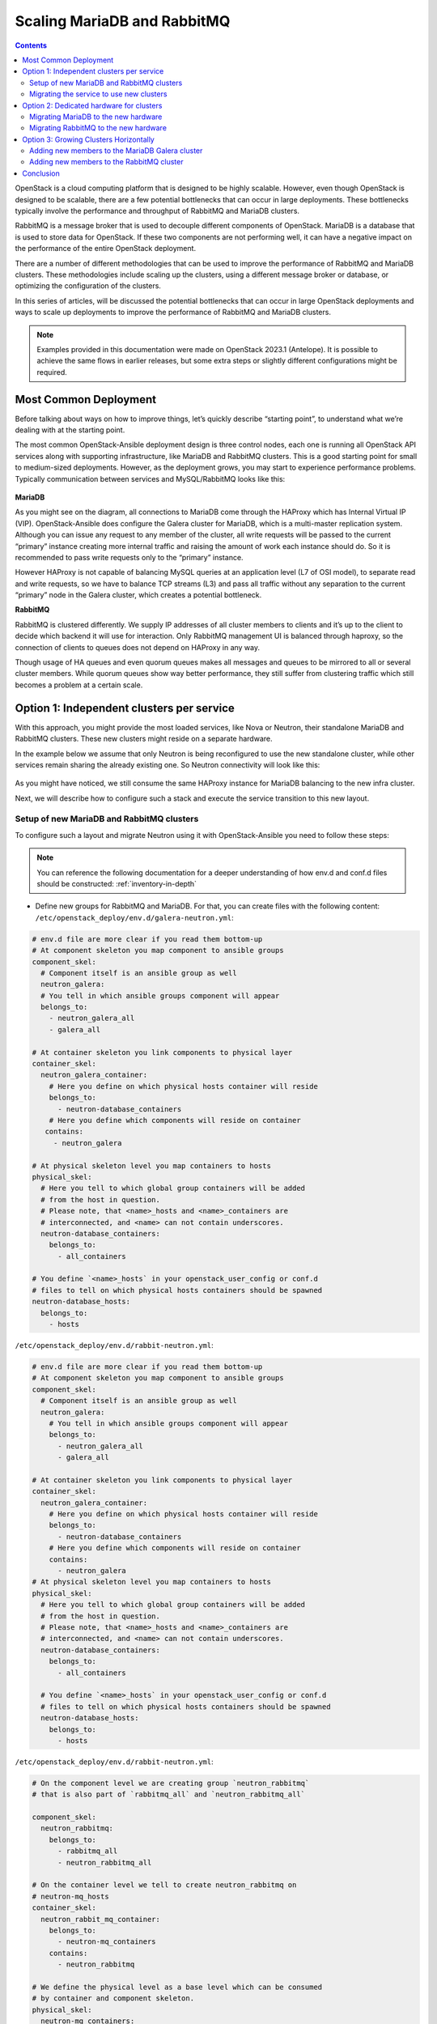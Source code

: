 ============================
Scaling MariaDB and RabbitMQ
============================

.. contents:: :backlinks: none

OpenStack is a cloud computing platform that is designed to be highly scalable.
However, even though OpenStack is designed to be scalable, there are a few
potential bottlenecks that can occur in large deployments. These bottlenecks
typically involve the performance and throughput of RabbitMQ and MariaDB
clusters.

RabbitMQ is a message broker that is used to decouple different components of
OpenStack. MariaDB is a database that is used to store data for OpenStack.
If these two components are not performing well, it can have a negative impact
on the performance of the entire OpenStack deployment.

There are a number of different methodologies that can be used to improve the
performance of RabbitMQ and MariaDB clusters. These methodologies include
scaling up the clusters, using a different message broker or database, or
optimizing the configuration of the clusters.

In this series of articles, will be discussed the potential bottlenecks that
can occur in large OpenStack deployments and ways to scale up deployments to
improve the performance of RabbitMQ and MariaDB clusters.

.. note::

   Examples provided in this documentation were made on OpenStack 2023.1
   (Antelope). It is possible to achieve the same flows in earlier releases,
   but some extra steps or slightly different configurations might be required.

.. _scaling-osa-common:

Most Common Deployment
~~~~~~~~~~~~~~~~~~~~~~

Before talking about ways on how to improve things, let’s quickly describe
“starting point”, to understand what we’re dealing with at the starting point.

The most common OpenStack-Ansible deployment design is three control nodes,
each one is running all OpenStack API services along with supporting
infrastructure, like MariaDB and RabbitMQ clusters. This is a good starting
point for small to medium-sized deployments. However, as the deployment grows,
you may start to experience performance problems. Typically communication
between services and MySQL/RabbitMQ looks like this:

.. figure:: figures/common_deploy.png

**MariaDB**

As you might see on the diagram, all connections to MariaDB come through
the HAProxy which has Internal Virtual IP (VIP). OpenStack-Ansible does
configure the Galera cluster for MariaDB, which is a multi-master replication
system. Although you can issue any request to any member of the cluster, all
write requests will be passed to the current “primary” instance creating more
internal traffic and raising the amount of work each instance should do. So
it is recommended to pass write requests only to the “primary” instance.

However HAProxy is not capable of balancing MySQL queries at an application
level (L7 of OSI model), to separate read and write requests, so we have to
balance TCP streams (L3) and pass all traffic without any separation to the
current “primary” node in the Galera cluster, which creates a potential
bottleneck.

**RabbitMQ**

RabbitMQ is clustered differently. We supply IP addresses of all cluster
members to clients and it’s up to the client to decide which backend it
will use for interaction. Only RabbitMQ management UI is balanced through
haproxy, so the connection of clients to queues does not depend on HAProxy
in any way.

Though usage of HA queues and even quorum queues makes all messages and
queues to be mirrored to all or several cluster members. While quorum queues
show way better performance, they still suffer from clustering traffic which
still becomes a problem at a certain scale.

.. _scaling-osa-one:

Option 1: Independent clusters per service
~~~~~~~~~~~~~~~~~~~~~~~~~~~~~~~~~~~~~~~~~~

With this approach, you might provide the most loaded services, like Nova
or Neutron, their standalone MariaDB and RabbitMQ clusters. These new
clusters might reside on a separate hardware.

In the example below we assume that only Neutron is being reconfigured to
use the new standalone cluster, while other services remain sharing the
already existing one. So Neutron connectivity will look like this:

.. figure:: figures/deploy_one.png

As you might have noticed, we still consume the same HAProxy instance for
MariaDB balancing to the new infra cluster.

Next, we will describe how to configure such a stack and execute the service
transition to this new layout.

Setup of new MariaDB and RabbitMQ clusters
------------------------------------------

To configure such a layout and migrate Neutron using it with OpenStack-Ansible
you need to follow these steps:

.. note::

   You can reference the following documentation for a deeper understanding of
   how env.d and conf.d files should be constructed: :ref:`inventory-in-depth`

* Define new groups for RabbitMQ and MariaDB. For that, you can create files
  with the following content: ``/etc/openstack_deploy/env.d/galera-neutron.yml``:

.. code-block:: yaml

  # env.d file are more clear if you read them bottom-up
  # At component skeleton you map component to ansible groups
  component_skel:
    # Component itself is an ansible group as well
    neutron_galera:
    # You tell in which ansible groups component will appear
    belongs_to:
      - neutron_galera_all
      - galera_all

  # At container skeleton you link components to physical layer
  container_skel:
    neutron_galera_container:
      # Here you define on which physical hosts container will reside
      belongs_to:
        - neutron-database_containers
      # Here you define which components will reside on container
     contains:
       - neutron_galera

  # At physical skeleton level you map containers to hosts
  physical_skel:
    # Here you tell to which global group containers will be added
    # from the host in question.
    # Please note, that <name>_hosts and <name>_containers are
    # interconnected, and <name> can not contain underscores.
    neutron-database_containers:
      belongs_to:
        - all_containers

  # You define `<name>_hosts` in your openstack_user_config or conf.d
  # files to tell on which physical hosts containers should be spawned
  neutron-database_hosts:
    belongs_to:
      - hosts

``/etc/openstack_deploy/env.d/rabbit-neutron.yml``:

.. code-block:: yaml

  # env.d file are more clear if you read them bottom-up
  # At component skeleton you map component to ansible groups
  component_skel:
    # Component itself is an ansible group as well
    neutron_galera:
      # You tell in which ansible groups component will appear
      belongs_to:
        - neutron_galera_all
        - galera_all

  # At container skeleton you link components to physical layer
  container_skel:
    neutron_galera_container:
      # Here you define on which physical hosts container will reside
      belongs_to:
        - neutron-database_containers
      # Here you define which components will reside on container
      contains:
        - neutron_galera
  # At physical skeleton level you map containers to hosts
  physical_skel:
    # Here you tell to which global group containers will be added
    # from the host in question.
    # Please note, that <name>_hosts and <name>_containers are
    # interconnected, and <name> can not contain underscores.
    neutron-database_containers:
      belongs_to:
        - all_containers

    # You define `<name>_hosts` in your openstack_user_config or conf.d
    # files to tell on which physical hosts containers should be spawned
    neutron-database_hosts:
      belongs_to:
        - hosts

``/etc/openstack_deploy/env.d/rabbit-neutron.yml``:

.. code-block:: yaml

  # On the component level we are creating group `neutron_rabbitmq`
  # that is also part of `rabbitmq_all` and `neutron_rabbitmq_all`

  component_skel:
    neutron_rabbitmq:
      belongs_to:
        - rabbitmq_all
        - neutron_rabbitmq_all

  # On the container level we tell to create neutron_rabbitmq on
  # neutron-mq_hosts
  container_skel:
    neutron_rabbit_mq_container:
      belongs_to:
        - neutron-mq_containers
      contains:
        - neutron_rabbitmq

  # We define the physical level as a base level which can be consumed
  # by container and component skeleton.
  physical_skel:
    neutron-mq_containers:
      belongs_to:
        - all_containers
    neutron-mq_hosts:
      belongs_to:
        - hosts

Map your new neutron-infra hosts to these new groups. To add to your
``openstack_user_config.yml`` the following content:

.. code-block:: yaml

  neutron-mq_hosts: &neutron_infra
    neutron-infra1:
      ip: 172.29.236.200
    neutron-infra2:
      ip: 172.29.236.201
    neutron-infra3:
      ip: 172.29.236.202
  neutron-database_hosts: *neutron_infra

* Define some specific configurations for newly created groups and
  balance them:

* MariaDB

  * In file ``/etc/openstack_deploy/group_vars/neutron_galera.yml``:

    .. code-block:: yaml

      galera_cluster_members: "{{ groups['neutron_galera'] }}"
      galera_cluster_name: neutron_galera_cluster
      galera_root_password: mysecret

In file  ``/etc/openstack_deploy/group_vars/galera.yml``:

.. code-block:: yaml

  galera_cluster_members: "{{ groups['galera'] }}"

* Move `galera_root_password` from ``/etc/openstack_deploy/user_secrets.yml``
  to ``/etc/openstack_deploy/group_vars/galera.yml``

* RabbitMQ

  * In file ``/etc/openstack_deploy/group_vars/neutron_rabbitmq.yml``:

  .. code-block:: yaml

    rabbitmq_host_group: neutron_rabbitmq
    rabbitmq_cluster_name: neutron_cluster

In file ``/etc/openstack_deploy/group_vars/rabbitmq.yml``

.. code-block:: yaml

  rabbitmq_host_group: rabbitmq

* HAProxy
  In ``/etc/openstack_deploy/user_variables.yml`` define extra service for MariaDB:

  .. code-block:: yaml

    haproxy_extra_services:

      - haproxy_service_name: galera_neutron
        haproxy_backend_nodes: "{{ (groups['neutron_galera'] | default([]))[:1] }}"
        haproxy_backup_nodes: "{{ (groups['neutron_galera'] | default([]))[1:] }}"
        haproxy_bind: "{{ [haproxy_bind_internal_lb_vip_address | default(internal_lb_vip_address)] }}"
        haproxy_port: 3307
        haproxy_backend_port: 3306
        haproxy_check_port: 9200
        haproxy_balance_type: tcp
        haproxy_stick_table_enabled: False
        haproxy_timeout_client: 5000s
        haproxy_timeout_server: 5000s
        haproxy_backend_options:
          - "httpchk HEAD / HTTP/1.0\\r\\nUser-agent:\\ osa-haproxy-healthcheck"
        haproxy_backend_server_options:
          - "send-proxy-v2"
        haproxy_allowlist_networks: "{{ haproxy_galera_allowlist_networks }}"
        haproxy_service_enabled: "{{ groups['neutron_galera'] is defined and groups['neutron_galera'] | length > 0 }}"

    haproxy_galera_service_overrides:
      haproxy_backend_nodes: "{{ groups['galera'][:1] }}"
      haproxy_backup_nodes: "{{ groups['galera'][1:] }}"

* Prepare new infra hosts and create containers on them. For that,
  run the command:

  .. code-block:: console

     # openstack-ansible playbooks/setup-hosts.yml --limit neutron-mq_hosts,neutron-database_hosts,neutron_rabbitmq,neutron_galera

* Deploy clusters:

  * MariaDB:

  .. code-block:: console

     openstack-ansible playbooks/galera-install.yml --limit neutron_galera

  * RabbitMQ:

  .. code-block:: console

     openstack-ansible playbooks/rabbitmq-install.yml --limit neutron_rabbitmq

Migrating the service to use new clusters
-----------------------------------------

While it’s relatively easy to start using the new RabbitMQ cluster for the
service, migration of the database is slightly tricky and will include some
downtime.

First, we need to tell Neutron that from now on, the MySQL database for the
service is listening on a different port. So you should add the following
override to your ``user_variables.yml``:

.. code-block:: yaml

  neutron_galera_port: 3307

Now let’s prepare the destination database: create the database itself along
with required users and provide them permissions to interact with the database.
For that, we will run the neutron role with a common-db tag and limit execution
to the neutron_server group only. You can use the following command for that:

.. code-block:: console

   # openstack-ansible playbooks/os-neutron-install.yml --limit neutron_server --tags common-db

Once we have a database prepared, we need to disable HAProxy backends that
proxy traffic to the API of the service in order to prevent any user or
service actions with it.

For that, we use a small custom playbook. Let’s name it ``haproxy_backends.yml``:

.. code-block:: yaml

  - hosts: haproxy_all
    tasks:
      - name: Manage backends
        community.general.haproxy:
          socket: /run/haproxy.stat
          backend: "{{ backend_group }}-back"
          drain: "{{ haproxy_drain | default(False) }}"
          host: "{{ item }}"
          state: "{{ haproxy_state | default('disabled') }}"
          shutdown_sessions: "{{ haproxy_shutdown_sessions | default(False) | bool }}"
          wait: "{{ haproxy_wait | default(False) | bool }}"
          wait_interval: "{{ haproxy_wait_interval | default(5) }}"
          wait_retries: "{{ haproxy_wait_retries | default(24) }}"
        with_items: "{{ groups[backend_group] }}"

We run it as follows:

.. code-block:: console

   # openstack-ansible haproxy_backends.yml -e backend_group=neutron_server

No, we can stop the API service for Neutron:

.. code-block:: console

   # ansible -m service -a "state=stopped name=neutron-server" neutron_server

And run a backup/restore of the MySQL database for the service. For this
purpose, we will use another small playbook, that we name as
``mysql_backup_restore.yml`` with the following content:

.. code-block:: yaml

  - hosts: "{{ groups['galera'][0] }}"
    vars:
      _db: "{{ neutron_galera_database | default('neutron') }}"
    tasks:
      - name: Dump the db
        shell: "mysqldump --single-transaction {{ _db }} > /tmp/{{ _db }}"
      - name: Fetch the backup
        fetch:
          src: "/tmp/{{ _db }}"
          dest: "/tmp/db-backup/"
          flat: yes
  - hosts: "{{ groups['neutron_galera'][0] }}"
    vars:
      _db: "{{ neutron_galera_database | default('neutron') }}"
    tasks:
      - name: Copy backups to destination
        copy:
          src: "/tmp/db-backup/"
          dest: "/tmp/db-backup/"
      - name: Restore the DB backup
        shell: "mysql {{ _db }} < /tmp/db-backup/{{ _db }}"

Now let’s run the playbook we’ve just created:

.. code-block:: console

   # openstack-ansible mysql_backup_restore.yml

.. note::

    The playbook above is not idempotent as it will override database
    content on the destination hosts.

Once the database content is in place, we can now re-configure the service
using the playbook.

It will not only tell Neutron to use the new database but also will switch
it to using the new RabbitMQ cluster as well and re-enable the service in
HAProxy.

For that to happen we should run the following command:

.. code-block:: console

   # openstack-ansible playbooks/os-neutron-install.yml --tags neutron-config,common-mq

After the playbook has finished, neutron services will be started and
configured to use new clusters.

.. _scaling-osa-two:

Option 2: Dedicated hardware for clusters
~~~~~~~~~~~~~~~~~~~~~~~~~~~~~~~~~~~~~~~~~

This option will describe how to move current MariaDB and RabbitMQ clusters
to standalone nodes. This approach can be used to offload control-planes and
provide dedicated resources for clusters.

.. figure:: figures/deploy_two.png

While it’s quite straightforward to establish the architecture above from
the very beginning of the deployment, flawless migration of the existing
deployment to such a setup is more tricky, as you need to migrate running
clusters to the new hardware. Since we will be performing moves one-by-one,
to preserve at least two active cluster members, the steps below should be
repeated for the other two members.

Migrating MariaDB to the new hardware
-------------------------------------

The first thing to do is to list current members of the MariaDB cluster.
For that, you can issue the following ad-hoc command:

.. code-block:: console

   # cd /opt/openstack-ansible/
   # ansible -m debug -a "var=groups['galera']" localhost
   localhost | SUCCESS => {

      "groups['galera']": [
           "control01_galera_container-68e1fc47",
           "control02_galera_container-59576533",
           "control03_galera_container-f7d1b72b"
      ]
   }

Unless overridden, the first host in the group is considered as a “bootstrap”
one. This bootstrap host should be migrated last to avoid unnecessary
failovers, so it is recommended to start the migration of hosts to the new
hardware from the last one to the first one in the output.

Once we’ve figured out the execution order, it’s time for a step-by-step guide.

* Remove the last container in the group using the following playbook:

  .. code-block:: console

     # openstack-ansible playbooks/lxc-containers-destroy.yml --limit control03_galera_container-f7d1b72b

* Clean up the removed container from the inventory:

  .. code-block:: console

     # ./scripts/inventory-manage.py -r control03_galera_container-f7d1b72b

Re-configure ``openstack_user_config`` to create a new container.

Assuming, you currently have a config like the one below in your
``openstack_user_config.yml``:

  .. code-block:: yaml

    _control_hosts: &control_hosts
      control01:
        ip: 172.29.236.11
      control02:
        ip: 172.29.236.12
      control03:
        ip: 172.29.236.13

    shared-infra_hosts: *control_hosts

Convert it to something like this:

  .. code-block:: yaml

    _control_hosts: &control_hosts
      control01:
        ip: 172.29.236.11
      control02:
        ip: 172.29.236.12
      control03:
        ip: 172.29.236.13

    memcaching_hosts: *control_hosts
    mq_hosts: *control_hosts
    operator_hosts: *control_hosts

    database_hosts:
      control01:
        ip: 172.29.236.11
      control02:
        ip: 172.29.236.12
      infra03:
        ip: 172.29.236.23

In the example above we de-couple each service that is part of the
`shared-infra_hosts` and define them separately, along with providing MariaDB
its new destination host.

* Create the container on the new infra node:

  .. code-block:: console

     # openstack-ansible playbooks/lxc-containers-create.yml --limit infra03,galera

  .. note::

     new infra hosts should be prepared before this step (i.e., by running
     ``setup-hosts.yml`` playbook against them).

* Install MariaDB to this new container and add it to the cluster:

  .. code-block:: console

     # openstack-ansible playbooks/galera-install.yml

* Once the playbook is finished, you can ensure that the cluster is in the
  **Synced** state and has proper cluster_size with the following ad-hoc:

  .. code-block:: console

     # ansible -m command -a "mysql -e \"SHOW STATUS WHERE Variable_name IN ('wsrep_local_state_comment', 'wsrep_cluster_size', 'wsrep_incoming_addresses')\"" neutron_galera

* If the cluster is healthy, repeat steps 1-6 for the rest instances,
  including the “bootstrap” one.

Migrating RabbitMQ to the new hardware
--------------------------------------

The process of RabbitMQ migration will be pretty much the same as MariaDB with
one exception – we need to preserve the same IP addresses for containers when
moving them to the new hardware. Otherwise, we would need to re-configure all
services (like cinder, nova, neutron, etc.) that rely on RabbitMQ as well, as
contrary to MariaDB which is balanced through HAProxy, it’s a client who
decides to which RabbitMQ backend it will connect.

Thus, we also don’t care about the order of migration.

Since we need to preserve an IP address, let’s collect this data before
taking any actions against the current setup:

.. code-block:: console

   # ./scripts/inventory-manage.py -l | grep rabbitmq
   | control01_rabbit_mq_container-a3a802ac  | None     | rabbitmq   | control01          | None           | 172.29.239.49  | None                 |
   | control02_rabbit_mq_container-51f6cf7c  | None     | rabbitmq   | control02          | None           | 172.29.236.82  | None                 |
   | control03_rabbit_mq_container-b30645d9  | None     | rabbitmq   | control03          | None           | 172.29.238.23  | None                 |

Before dropping the RabbitMQ container, it’s worth transitioning the RabbitMQ
instance to the Maintenance mode, so it could offload its responsibilities to
other cluster members and close connections to clients properly. You can use
the following ad-hoc for that:

.. code-block:: console

   root@deploy:/opt/openstack-ansible# ansible -m command -a "rabbitmq-upgrade drain" control01_rabbit_mq_container-a3a802ac

   control01_rabbit_mq_container-a3a802ac | CHANGED | rc=0 >>
   Will put node rabbit@control01-rabbit-mq-container-a3a802ac into maintenance mode. The node will no longer serve any client traffic!

* Now we can proceed with container removal:

  .. code-block:: console

     # openstack-ansible playbooks/lxc-containers-destroy.yml --limit control01_rabbit_mq_container-a3a802ac

* And remove it from the inventory:

  .. code-block:: console

     # ./scripts/inventory-manage.py -r control01_rabbit_mq_container-a3a802ac

Now you need to re-configure ``openstack_user_config`` similar to how it was done
for MariaDB. The resulting record at this stage for RabbitMQ should look like
this:

  .. code-block:: yaml

    mq_hosts:
      infra01:
        ip: 172.29.236.21
      control02:
        ip: 172.29.236.12
      control03:
        ip: 172.29.236.13

.. note::

   Ensure that you don’t have more generic shared-infra_hosts defined.

Now we need to manually re-generate the inventory and ensure that a new
record was mapped to our infra01:

.. code-block:: console

   # ./inventory/dynamic_inventory.py

   ...

   # ./scripts/inventory-manage.py -l | grep rabbitmq

   | control02_rabbit_mq_container-51f6cf7c  | None     | rabbitmq   | control02          | None           | 172.29.236.82  | None                 |
   | control03_rabbit_mq_container-b30645d9  | None     | rabbitmq   | control03          | None           | 172.29.238.23  | None                 |
   | infra01_rabbit_mq_container-10ec4732  | None     | rabbitmq   | infra01          | None           | 172.29.238.248 | None                 |

As you might see from the output above, a record for the new container has
been generated and assigned correctly to the infra01 host. Though this
container has a new IP address, we need to preserve it. So we manually replaced
the new IP with the old one in the inventory file and ensured it’s the proper
one now:

.. code-block:: console

   # sed -i 's/172.29.238.248/172.29.239.49/g' /etc/openstack_deploy/openstack_inventory.json
   #./scripts/inventory-manage.py -l | grep rabbitmq
   | control02_rabbit_mq_container-51f6cf7c  | None     | rabbitmq   | control02          | None           | 172.29.236.82  | None                 |
   | control03_rabbit_mq_container-b30645d9  | None     | rabbitmq   | control03          | None           | 172.29.238.23  | None                 |
   | infra01_rabbit_mq_container-10ec4732  | None     | rabbitmq   | infra01          | None           | 172.29.239.49 | None                 |

* Now you can proceed with container creation:

  .. code-block:: console

     # openstack-ansible playbooks/lxc-containers-create.yml --limit infra01,rabbitmq

* And install RabbitMQ to the new container and ensure it’s part of the cluster:

  .. code-block:: console

     # openstack-ansible playbooks/rabbitmq-install.yml

* Once the cluster is re-established, it’s worth to clean-up cluster status
  with regards to the old container name still being considered as “Disk Node”,
  since the container name has changed:

  .. code-block:: console

     # ansible -m command -a "rabbitmqctl forget_cluster_node rabbit@control01-rabbit-mq-container-a3a802ac" rabbitmq[0]

  .. note::

     You can take the cluster node name to remove from the output at step two.

* Repeat the steps above for the rest of the instances.

.. _scaling-osa-three:

Option 3: Growing Clusters Horizontally
~~~~~~~~~~~~~~~~~~~~~~~~~~~~~~~~~~~~~~~

This option is by far the least popular despite being very straightforward, as
it has a pretty narrowed use case when it makes sense to scale this way.


Though, to preserve quorum you should always have an odd number of cluster
members or be prepared to provide extra configuration if using an even number
of members.

.. figure:: figures/deploy_three.png

Adding new members to the MariaDB Galera cluster
------------------------------------------------

Horizontal scaling of the MariaDB cluster makes sense only when you’re using
an L7 balancer which can work properly with Galera clusters (like ProxySQL
or MaxScale) instead of default HAProxy and the weak point of the current
cluster is read performance rather than writes.

Extending the cluster is quite trivial. For that, you need to:

#. Add another destination host in ``openstack_user_config`` for database_hosts:

   .. code-block:: yaml

     database_hosts:
       control01:
         ip: 172.29.236.11
       control02:
         ip: 172.29.236.12
       control03:
         ip: 172.29.236.13
       infra01:
         ip: 172.29.236.21
       infra02:
         ip: 172.29.236.22

#. Create new containers on the destination host:

   .. code-block:: console

      # openstack-ansible playbooks/lxc-containers-create.yml --limit infra01,infra02,galera

#. Deploy MariaDB there and add it to the cluster:

   .. code-block:: console

      # openstack-ansible playbooks/galera-install.yml

#. Ensure the cluster is healthy with the following ad-hoc:

   .. code-block:: console

      # ansible -m command -a "mysql -e \"SHOW STATUS WHERE Variable_name IN ('wsrep_local_state_comment', 'wsrep_cluster_size', 'wsrep_incoming_addresses')\"" neutron_galera

Adding new members to the RabbitMQ cluster
------------------------------------------

Growing the RabbitMQ cluster vertically makes sense mostly when you don’t
have HA queues or Quorum queues enabled.

To add more members to the RabbitMQ cluster execute the following steps:

#. Add another destination host in ``openstack_user_config`` for mq_hosts:

   .. code-block:: yaml

     mq_hosts:
       control01:
         ip: 172.29.236.11
       control02:
         ip: 172.29.236.12
       control03:
         ip: 172.29.236.13
       infra01:
         ip: 172.29.236.21
       infra02:
         ip: 172.29.236.22

#. Create new containers on the destination host:

   .. code-block:: console

      # openstack-ansible playbooks/lxc-containers-create.yml --limit infra01,infra02,rabbitmq

#. Deploy RabbitMQ on the new host and enroll it to the cluster:

   .. code-block:: console

      # openstack-ansible playbooks/rabbitmq-install.yml

#. Once a new RabbitMQ container is deployed, you need to make all services aware
   of its existence by re-configuring them. For that, you can either run individual
   service playbooks, like this:

   .. code-block:: console

      # openstack-ansible playbooks/os-<service>-install.yml –tags <service>-config

Where <service> is a service name, like neutron, nova, cinder, etc. Another
way around would be to fire up setup-openstack.yml but it will take quite some
time to execute.

.. _scaling-osa-conclusion:

Conclusion
~~~~~~~~~~

As you might see, OpenStack-Ansible is flexible enough to let you scale
a deployment in many different ways.

But which one is right for you? Well, it all depends on the situation you
find yourself in.

In case your deployment has grown to a point where RabbitMQ/MariaDB clusters
can’t simply deal with the load these clusters create regardless of the hardware
beneath them – you should use option one (:ref:`scaling-osa-one`) and make
independent clusters per service.

This option can be also recommended to improve deployment resilience – in case
of cluster failure this will affect just one service rather than each and
everyone in a common deployment use case. Another quite popular variation of
this option can be having just standalone MariaDB/RabbitMQ instances per
service, without any clusterization. The benefit of such a setup is very fast
recovery, especially when talking about RabbitMQ.

In case you are the owner of quite modest hardware specs for controllers,
you might pay more attention to option two (:ref:`scaling-osa-one`). This way you
can offload your controllers by moving heavy applications, like MariaDB/RabbitMQ,
to some other hardware that can also have relatively modest specs.

Option three (:ref:`scaling-osa-three`) can be used if your deployment meets the
requirements that were written above (ie. not using HA queues or using ProxySQL
for balancing) and usually should be considered when you’ve outgrown option
one as well.
